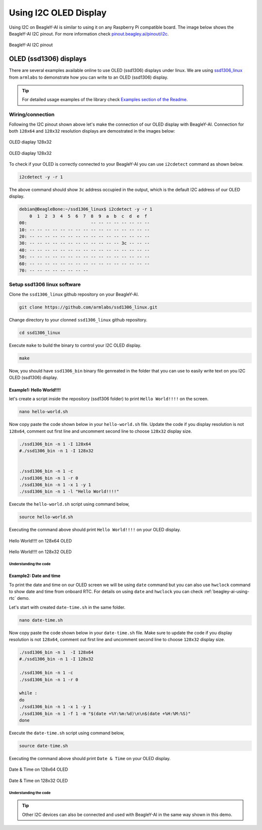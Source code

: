 .. _beagley-ai-using-i2c-oled-display:

Using I2C OLED Display
#######################

Using I2C on BeagleY-AI is similar to using it on any Raspberry Pi compatible board. 
The image below shows the BeagleY-AI I2C pinout. For more information check `pinout.beagley.ai/pinout/i2c <https://pinout.beagley.ai/pinout/i2c>`_.

.. figure:: ../images/i2c/i2c-pinout.*
    :align: center
    :alt: BeagleY-AI I2C pinout

    BeagleY-AI I2C pinout

OLED (ssd1306) displays
************************

There are several examples available online to use OLED (ssd1306) displays under linux. 
We are using `ssd1306_linux <https://github.com/armlabs/ssd1306_linux>`_ from ``armlabs`` to 
demonstrate how you can write to an OLED (ssd1306) display.

.. tip:: For detailed usage examples of the library check `Examples section of the Readme <https://github.com/armlabs/ssd1306_linux?tab=readme-ov-file#example>`_.

Wiring/connection
==================

Following the I2C pinout shown above let's make the connection of our OLED display with BeagleY-AI. 
Connection for both ``128x64`` and ``128x32`` resolution displays are demostrated in the images below:

.. figure:: ../images/i2c/oled-128x32.*
    :align: center
    :alt: OLED diaplay 128x32

    OLED diaplay 128x32

.. figure:: ../images/i2c/oled-128x64.*
    :align: center
    :alt: OLED diaplay 128x32

    OLED diaplay 128x32

To check if your OLED is correctly connected to your BeagleY-AI you 
can use ``i2cdetect`` command as shown below.

.. code:: console

    i2cdetect -y -r 1

The above command should show ``3c`` address occupied in the output, which is the default I2C address of our OLED display.

.. code:: console

    debian@BeagleBone:~/ssd1306_linux$ i2cdetect -y -r 1
        0  1  2  3  4  5  6  7  8  9  a  b  c  d  e  f
    00:                         -- -- -- -- -- -- -- -- 
    10: -- -- -- -- -- -- -- -- -- -- -- -- -- -- -- -- 
    20: -- -- -- -- -- -- -- -- -- -- -- -- -- -- -- -- 
    30: -- -- -- -- -- -- -- -- -- -- -- -- 3c -- -- -- 
    40: -- -- -- -- -- -- -- -- -- -- -- -- -- -- -- -- 
    50: -- -- -- -- -- -- -- -- -- -- -- -- -- -- -- -- 
    60: -- -- -- -- -- -- -- -- -- -- -- -- -- -- -- -- 
    70: -- -- -- -- -- -- -- --

Setup ssd1306 linux software
=============================

Clone the ``ssd1306_linux`` github repository on your BeagleY-AI.

.. code:: console

    git clone https://github.com/armlabs/ssd1306_linux.git

Change directory to your clonned ``ssd1306_linux`` github repository.

.. code:: console

    cd ssd1306_linux

Execute ``make`` to build the binary to control your I2C OLED display.

.. code:: console

    make 

Now, you should have ``ssd1306_bin`` binary file genreated in the folder that you can use to easily 
write text on you I2C OLED (ssd1306) display. 

Example1: Hello World!!!!
---------------------------

let's create a script inside the repository (ssd1306 folder) to print ``Hello World!!!!`` on the screen.

.. code:: console

    nano hello-world.sh

Now copy paste the code shown below in your ``hello-world.sh`` file. Update the code if you display resolution 
is not ``128x64``, comment out first line and uncomment second line to choose ``128x32`` display size.

.. code:: bash

    ./ssd1306_bin -n 1 -I 128x64
    #./ssd1306_bin -n 1 -I 128x32


    ./ssd1306_bin -n 1 -c
    ./ssd1306_bin -n 1 -r 0
    ./ssd1306_bin -n 1 -x 1 -y 1
    ./ssd1306_bin -n 1 -l "Hello World!!!!"

Execute the ``hello-world.sh`` script using command below,

.. code:: console

    source hello-world.sh

Executing the command above should print ``Hello World!!!!`` on your OLED display.

.. figure:: ../images/i2c/oled-128x64-hello-world.*
    :align: center
    :alt: Hello World!!!! on 128x64 OLED

    Hello World!!!! on 128x64 OLED

.. figure:: ../images/i2c/oled-128x32-hello-world.*
    :align: center
    :alt: Hello World!!!! on 128x32 OLED

    Hello World!!!! on 128x32 OLED


Understanding the code
~~~~~~~~~~~~~~~~~~~~~~~

.. callout::

    .. code-block:: bash

        ./ssd1306_bin -n 1 -I 128x64 <1>
        #./ssd1306_bin -n 1 -I 128x32 <2>


        ./ssd1306_bin -n 1 -c <3>
        ./ssd1306_bin -n 1 -r 0 <4>
        ./ssd1306_bin -n 1 -x 1 -y 1 <5>
        ./ssd1306_bin -n 1 -l "Hello World!!!!" <6>

    .. annotations::

        <1> Use this command to set OLED display resolution to ``128x64``

        <2> Use this command to set OLED display resolution to ``128x32``

        <3> Clear the display

        <4> Set rotation to ``0/normal``

        <5> Set cursor to location ``x:1 y:1``

        <6> Write ``Hello World!!!!`` to display as line using ``-l`` command.

        Note: We are using ``-n 1`` because our OLED display is connected to ``/dev/i2c-1`` port.

Example2: Date and time
------------------------

To print the date and time on our OLED screen we will be using ``date`` command but you 
can also use ``hwclock`` command to show date and time from onboard RTC. For details on using 
``date`` and ``hwclock`` you can check :ref:`beagley-ai-using-rtc` demo.

Let's start with created ``date-time.sh`` in the same folder.

.. code:: console

    nano date-time.sh

Now copy paste the code shown below in your ``date-time.sh`` file. Make sure to update the code if you display resolution 
is not ``128x64``, comment out first line and uncomment second line to choose ``128x32`` display size.

.. code:: bash

    ./ssd1306_bin -n 1  -I 128x64
    #./ssd1306_bin -n 1 -I 128x32

    ./ssd1306_bin -n 1 -c
    ./ssd1306_bin -n 1 -r 0

    while :
    do
    ./ssd1306_bin -n 1 -x 1 -y 1
    ./ssd1306_bin -n 1 -f 1 -m "$(date +%Y:%m:%d)\n\n$(date +%H:%M:%S)"
    done

Execute the ``date-time.sh`` script using command below,

.. code:: console

    source date-time.sh

Executing the command above should print ``Date & Time`` on your OLED display.

.. figure:: ../images/i2c/oled-128x64-date-time.*
    :align: center
    :alt: Date & Time on 128x64 OLED

    Date & Time on 128x64 OLED

.. figure:: ../images/i2c/oled-128x32-date-time.*
    :align: center
    :alt: Date & Time on 128x32 OLED

    Date & Time on 128x32 OLED

Understanding the code
~~~~~~~~~~~~~~~~~~~~~~~

.. callout::

    .. code-block:: bash

        ./ssd1306_bin -n 1  -I 128x64 <1>
        #./ssd1306_bin -n 1 -I 128x32 <2>

        ./ssd1306_bin -n 1 -c <3>
        ./ssd1306_bin -n 1 -r 0 <4>

        while : <5>
        do
        ./ssd1306_bin -n 1 -x 1 -y 1 <6>
        ./ssd1306_bin -n 1 -f 1 -m "$(date +%Y:%m:%d)\n\n$(date +%H:%M:%S)" <7>
        sleep 0.2 <8>
        done

    .. annotations::

        <1> Use this command to set OLED display resolution to ``128x64``

        <2> Use this command to set OLED display resolution to ``128x32``

        <3> Clear the display

        <4> Set rotation to ``0/normal``

        <5> Run infinite loop to regularly update screen.
        
        <6> Set cursor to location ``x:1 y:1``

        <7> Write ``Date and Time`` to display on separate lines as message using ``-m`` command.

        <8> Sleep for 200ms (200 milli seconds)

        Note: We are using ``-n 1`` because our OLED display is connected to ``/dev/i2c-1`` port.

.. tip:: Other I2C devices can also be connected and used with BeagleY-AI in the same way shown in this demo.









